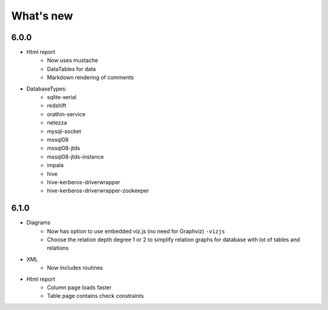 What's new
===========

6.0.0
-----

* Html report
    * Now uses mustache
    * DataTables for data
    * Markdown rendering of comments

* DatabaseTypes:
    * sqlite-xerial
    * redshift
    * orathin-service
    * netezza
    * mysql-socket
    * mssql08
    * mssql08-jtds
    * mssql08-jtds-instance
    * impala
    * hive
    * hive-kerberos-driverwrapper
    * hive-kerberos-driverwrapper-zookeeper

6.1.0
-----

* Diagrams
    * Now has option to use embedded viz.js (no need for Graphviz) ``-vizjs``
    * Choose the relation depth degree 1 or 2 to simplify relation graphs for database with lot of tables and relations

* XML
    * Now includes routines

* Html report
    * Column page loads faster
    * Table page contains check constraints